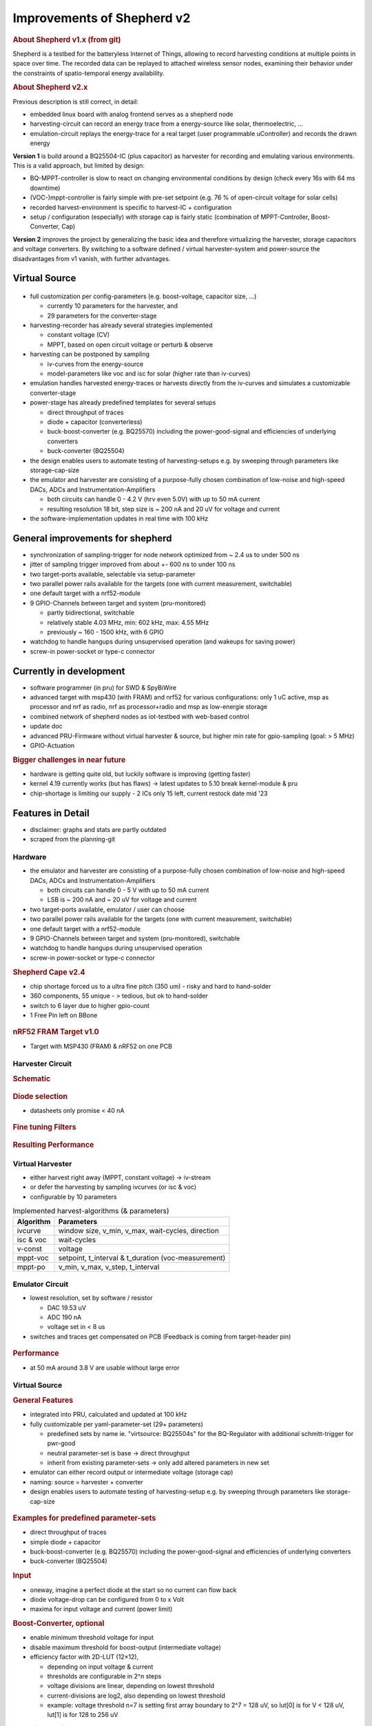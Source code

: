Improvements of Shepherd v2
===========================

.. rubric:: About Shepherd v1.x (from git)

Shepherd is a testbed for the batteryless Internet of Things, allowing to record harvesting conditions at multiple points in space over time. The recorded data can be replayed to attached wireless sensor nodes, examining their behavior under the constraints of spatio-temporal energy availability.

.. rubric:: About Shepherd v2.x

Previous description is still correct, in detail:

- embedded linux board with analog frontend serves as a shepherd node
- harvesting-circuit can record an energy trace from a energy-source like solar, thermoelectric, …
- emulation-circuit replays the energy-trace for a real target (user programmable uController) and records the drawn energy

**Version 1** is build around a BQ25504-IC (plus capacitor) as harvester for recording and emulating various environments. This is a valid approach, but limited by design:

- BQ-MPPT-controller is slow to react on changing environmental conditions by design (check every 16s with 64 ms downtime)
- (VOC-)mppt-controller is fairly simple with pre-set setpoint (e.g. 76 % of open-circuit voltage for solar cells)
- recorded harvest-environment is specific to harvest-IC + configuration
- setup / configuration (especially) with storage cap is fairly static (combination of MPPT-Controller, Boost-Converter, Cap)

**Version 2** improves the project by generalizing the basic idea and therefore virtualizing the harvester, storage capacitors and voltage converters. By switching to a software defined / virtual harvester-system and power-source the disadvantages from v1 vanish, with further advantages.

Virtual Source
--------------

.. figure:: ../media_recap/32_virtual_source_schemdraw.png
   :name: fig:schematic_vsource
   :width: 100.0%
   :alt: fully customizable power supply toolchain

- full customization per config-parameters (e.g. boost-voltage, capacitor size, …)

  - currently 10 parameters for the harvester, and
  - 29 parameters for the converter-stage

- harvesting-recorder has already several strategies implemented

  - constant voltage (CV)
  - MPPT, based on open circuit voltage or perturb & observe

- harvesting can be postponed by sampling

  - iv-curves from the energy-source
  - model-parameters like voc and isc for solar (higher rate than iv-curves)

- emulation handles harvested energy-traces or harvests directly from the iv-curves and simulates a customizable converter-stage
- power-stage has already predefined templates for several setups

  - direct throughput of traces
  - diode + capacitor (converterless)
  - buck-boost-converter (e.g. BQ25570) including the power-good-signal and efficiencies of underlying converters
  - buck-converter (BQ25504)

- the design enables users to automate testing of harvesting-setups e.g. by sweeping through parameters like storage-cap-size
- the emulator and harvester are consisting of a purpose-fully chosen combination of low-noise and high-speed DACs, ADCs and Instrumentation-Amplifiers

  - both circuits can handle 0 - 4.2 V (hrv even 5.0V) with up to 50 mA current
  - resulting resolution 18 bit, step size is ~ 200 nA and 20 uV for voltage and current

- the software-implementation updates in real time with 100 kHz

General improvements for shepherd
----------------------------------

- synchronization of sampling-trigger for node network optimized from ~ 2.4 us to under 500 ns
- jitter of sampling trigger improved from about +- 600 ns to under 100 ns
- two target-ports available, selectable via setup-parameter
- two parallel power rails available for the targets (one with current measurement, switchable)
- one default target with a nrf52-module
- 9 GPIO-Channels between target and system (pru-monitored)

  - partly bidirectional, switchable
  - relatively stable 4.03 MHz, min: 602 kHz, max: 4.55 MHz
  - previously ~ 160 - 1500 kHz, with 6 GPIO

- watchdog to handle hangups during unsupervised operation (and wakeups for saving power)
- screw-in power-socket or type-c connector


Currently in development
------------------------

- software programmer (in pru) for SWD & SpyBiWire
- advanced target with msp430 (with FRAM) and nrf52 for various configurations: only 1 uC active, msp as processor and nrf as radio, nrf as processor+radio and msp as low-energie storage
- combined network of shepherd nodes as iot-testbed with web-based control
- update doc
- advanced PRU-Firmware without virtual harvester & source, but higher min rate for gpio-sampling (goal: > 5 MHz)
- GPIO-Actuation

.. rubric:: Bigger challenges in near future

- hardware is getting quite old, but luckily software is improving (getting faster)
- kernel 4.19 currently works (but has flaws) -> latest updates to 5.10 break kernel-module & pru
- chip-shortage is limiting our supply - 2 ICs only 15 left, current restock date mid '23


Features in Detail
-------------------

- disclaimer: graphs and stats are partly outdated
- scraped from the planning-git

Hardware
~~~~~~~~~

- the emulator and harvester are consisting of a purpose-fully chosen combination of low-noise and high-speed DACs, ADCs and Instrumentation-Amplifiers

  - both circuits can handle 0 - 5 V with up to 50 mA current
  - LSB is ~ 200 nA and ~ 20 uV for voltage and current

- two target-ports available, emulator / user can choose
- two parallel power rails available for the targets (one with current measurement, switchable)
- one default target with a nrf52-module
- 9 GPIO-Channels between target and system (pru-monitored), switchable
- watchdog to handle hangups during unsupervised operation
- screw-in power-socket or type-c connector


.. rubric:: Shepherd Cape v2.4

- chip shortage forced us to a ultra fine pitch (350 um) -  risky and hard to hand-solder
- 360 components, 55 unique - > tedious, but ok to hand-solder
- switch to 6 layer due to higher gpio-count
- 1 Free Pin left on BBone

.. figure:: ../media_recap/shepherd_cape_v2.4b_photo_front_with_headers.jpg
   :name: fig:shpcape24b
   :width: 100.0%
   :alt: photo of cape v2.4b

.. figure:: ../media_recap/PCB_preview_v24.png
   :name: fig:shpcape24
   :width: 100.0%
   :alt: 3D preview of cape v2.4


.. rubric:: nRF52 FRAM Target v1.0

- Target with MSP430 (FRAM) & nRF52 on one PCB

.. figure:: ../media_recap/shepherd_nRF_FRAM_Target_v1.0_photo_front_with_header.jpg
   :name: fig:nrf52msp430target1
   :width: 100.0%
   :alt: fully assembled nRF52-MSP430-Target v1.0

.. rubric::

Harvester Circuit
~~~~~~~~~~~~~~~~~~

.. rubric:: Schematic

.. figure:: ../media_recap/harvester_schematic_v240.png
   :name: fig:schematic_hrv
   :width: 100.0%
   :alt: harvester schematic v2.4

.. rubric:: Diode selection

- datasheets only promise < 40 nA

.. figure:: ../media_recap/diode_reverse_currents_smu-measured.png
   :name: fig:hrv_diodes
   :width: 100.0%
   :alt: Reverse currents of different diodes

.. rubric:: Fine tuning Filters

.. figure:: ../media_recap/hrv_iv110Hz_A5V_0mF.png
   :name: fig:hrv_untuned
   :width: 100.0%
   :alt: untuned harvester-circuit

.. figure:: ../media_recap/hrv_iv110Hz_Shuntbuff_C35_10nF_FB_R20_100R.png
   :name: fig:hrv_tuned
   :width: 100.0%
   :alt: tuned harvester-circuit

.. rubric:: Resulting Performance

.. figure::  ../media_recap/profile_quiver_offset_sheep0_cape_v230c1_profile_76_short_hrv_redone_base_hrv.png
   :name: fig:hrv_profiled
   :width: 100.0%
   :alt: performance profile of harvester after tuning and calibration


Virtual Harvester
~~~~~~~~~~~~~~~~~~~

- either harvest right away (MPPT, constant voltage) -> iv-stream
- or defer the harvesting by sampling ivcurves (or isc & voc)
- configurable by 10 parameters


.. table:: Implemented harvest-algorithms (& parameters)

    =============   ===================================================
    Algorithm       Parameters
    =============   ===================================================
    ivcurve         window size, v_min, v_max, wait-cycles, direction
    isc & voc       wait-cycles
    v-const         voltage
    mppt-voc        setpoint, t_interval & t_duration (voc-measurement)
    mppt-po         v_min, v_max, v_step, t_interval
    =============   ===================================================

Emulator Circuit
~~~~~~~~~~~~~~~~~~

- lowest resolution, set by software / resistor

  - DAC 19.53 uV
  - ADC 190 nA
  - voltage set in < 8 us

- switches and traces get compensated on PCB (Feedback is coming from target-header pin)

.. figure:: ../media_recap/emulator_schematic_v240.png
   :name: fig:schematic_emu
   :width: 100.0%
   :alt: emulator schematic v2.4

.. rubric:: Performance

- at 50 mA around 3.8 V are usable without large error

.. figure:: ../media_recap/profile_quiver_offset_sheep0_cape_v230c1_profile_07_short_C6_increased_1uF_emu_a.png
   :name: fig:emu_profiled
   :width: 100.0%
   :alt: performance profile of emulator after tuning and calibration

Virtual Source
~~~~~~~~~~~~~~~~~~

.. rubric:: General  Features

- integrated into PRU, calculated and updated at 100 kHz
- fully customizable per yaml-parameter-set (29+ parameters)

  - predefined sets by name ie. "virtsource: BQ25504s" for the BQ-Regulator with additional schmitt-trigger for pwr-good
  - neutral parameter-set is base -> direct throughput
  - inherit from existing parameter-sets -> only add altered parameters in new set

- emulator can either record output or intermediate voltage (storage cap)
- naming: source = harvester + converter
- design enables users to automate testing of harvesting-setup e.g. by sweeping through parameters like storage-cap-size


.. figure:: ../media_recap/32_virtual_source_schemdraw.png
   :name: fig:schematic_vsource2
   :width: 100.0%
   :alt: fully customizable power supply toolchain

.. rubric:: Examples for predefined parameter-sets

- direct throughput of traces
- simple diode + capacitor
- buck-boost-converter (e.g. BQ25570) including the power-good-signal and efficiencies of underlying converters
- buck-converter (BQ25504)

.. rubric:: Input

- oneway, imagine a perfect diode at the start so no current can flow back
- diode voltage-drop can be configured from 0 to x Volt
- maxima for input voltage and current (power limit)

.. rubric:: Boost-Converter, optional

- enable minimum threshold voltage for input
- disable maximum threshold for boost-output (intermediate voltage)
- efficiency factor with 2D-LUT (12×12),

  - depending on input voltage & current
  - thresholds are configurable in 2^n steps
  - voltage divisions are linear, depending on lowest threshold
  - current-divisions are log2, also depending on lowest threshold
  - example: voltage threshold n=7 is setting first array boundary to 2^7 = 128 uV, so lut[0] is for V < 128 uV, lut[1] is for 128 to 256 uV

.. rubric:: Capacitor, optional

- capacitance from 1 nF to 1 F
- initial voltage
- leakage current
- switchable output, hysteresis with checks at defined intervals
- power-good-signal with hysteresis either in intervals or immediate (schmitt-trigger)

.. rubric:: Buck-Converter, optional

- fixed output voltage
- ldo-drop-voltage, alternatively working like a diode when buck is off or intermediate voltage is below output-voltage + drop-voltage
- efficiency factor with 1D-LUT

  - depending on output-current
  - threshold is configurable in 2^n-steps
  - current-divisions are log2, depending on lowest threshold
  - example: current threshold n=5 is setting first array boundary to 2^5 = 32 nA, so lut[0] is for I < 32 nA, lut[1] is for [32, 64] nA, lut[2] is for [64, 128] nA

.. rubric:: Switchable output

- simulated external Capacitor - should be set to buffer size of target: fast transients can't be fully monitored by shepherd

Pins to Target
~~~~~~~~~~~~~~~~~~

.. table:: GPIO Implementation

    ==========  =========   =========   =========   =========
    Pin-Name    2nd FN      Ctrl        Dir         Pru-Mon
    ==========  =========   =========   =========   =========
    GPIO 0                  dir1-pin    Rx-Tx       yes
    GPIO 2                  dir1-pin    Rx-Tx       yes
    GPIO 3                  dir1-pin    Rx-Tx       yes
    GPIO 1                  dir1-pin    Rx-Tx       yes
    GPIO 4                              always RX   yes
    GPIO 5                              always RX   yes
    GPIO 6                              always RX   yes
    GPIO 7      uart rx                 always RX   yes
    GPIO 8      uart tx     dir2-pin    Rx-Tx       yes
    BAT OK                              always TX   (yes)
    SWD1 CLK    jtag TCK                always TX
    SWD1 IO     jtag TDI    pDir1-pin   Rx-Tx
    SWD2 CLK    jtag TDO                always TX
    SWD2 IO     jtag TMS    pDir2-pin   Rx-Tx
    ==========  =========   =========   =========   =========

.. rubric:: Sampling frequency of gpio-monitor

- legacy	   -> 160 kHz … up to 1.5 … 2.9 MHz
- intermediate -> relatively stable 4.03 MHz, min: 602 kHz, max: 4.55 MHz
- current code … tbd

.. rubric:: Electrical side

- translator: 74LVC2T45GS
- 470 R line resistor and 100k PU on both sides
- analog switch: PI5A4158, ~ 34 pF line-capacitance, [< 20 nA leakage]
- previous switch: > 300 pF, < 1 nA leakage

.. rubric:: Performance-data

- not available atm
- previous switch limited to ~ 200 kHz
- capacitance on line is ~ 1/10, resistance ~ 1/2 -> 2 MHz should be fine

.. rubric:: Logging of system parameters while recording

- io calls
- cpu usage
- nw usage
- ram usage

Timesync
~~~~~~~~~~

- shepherd V1 started with +- 2.4 us error
- improvements on PRU-Level helped to push the boundaries
- also important: hardware-accelerated network-switch
- tbd: cisco-switch in TUD has layer 3 routing and >doubled spec -> could improve sync


.. rubric:: Error between nodes

- q95% is < +- 200 ns

.. figure:: ../media_recap/sync_improvement_sync_statistics_boxplot.png
   :name: fig:sync_improvement
   :width: 100.0%
   :alt: boxplot of sync improvement

.. rubric:: Jitter between Trigger-Events (local)

- q95% is around +- 50 ns (10 pru cycles)

.. figure:: ../media_recap/sync_improvement_trigger_statistics_boxplot.png
   :name: fig:trigger_improvement
   :width: 100.0%
   :alt: boxplot of trigger improvement

Datalib
~~~~~~~~~

- API for py and cli
- read, write (and generate) shepherd-files
- check for plausibility and validity
- extract data and metadata, convert, downsample, plot, repair

.. figure:: ../media_recap/datalib_converter.png
   :name: fig:datalib_progress
   :width: 100.0%
   :alt: datalib in use

.. rubric:: Plotting

Multiplot for different harvesting strategies: ivcurve, isc / voc, voc-harvester and optimal po-harvester:

.. figure:: ../media_recap/datalib_jogging_10m.multiplot_0s000_to_1s000.png
   :name: fig:datalib_plot
   :width: 100.0%
   :alt: plot of different harvesting strategies

TODO
-----

- test-performance - MEAN error current
- add Overview-Schematic at the beginning
